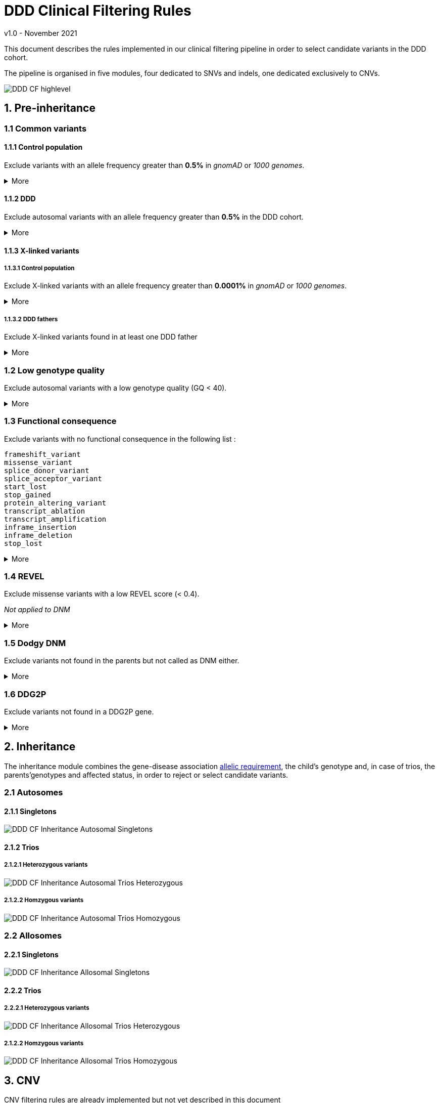 = DDD Clinical Filtering Rules
:icons: font
:source-highlighter: pygments
v1.0 - November 2021

This document describes the rules implemented in our clinical filtering pipeline in order to select candidate variants in the DDD cohort. 

The pipeline is organised in five modules, four dedicated to SNVs and indels, one dedicated exclusively to CNVs.

image::images/DDD_CF_highlevel.svg[]

== 1. Pre-inheritance

=== 1.1 Common variants

==== 1.1.1 Control population



Exclude variants with an allele frequency greater than **0.5%** in _gnomAD_ or _1000 genomes_.


.More
[%collapsible]
====

**Code** +

.load_vcfs.py -> read_vcf
[source,bash]
----
bcftools view -e 'INFO/MAX_AF>0.005'
----

**Infos** +


[NOTE]
======
See https://www.ensembl.org/info/docs/tools/vep/script/vep_options.html[VEP MAX_AF] to see how this field is generated.
======

[NOTE]
======
The gnomAD version used by VEP changes over time.
======


.Why?
[TIP]
======
Common variants are unlikely to be causative for rare developmental disorders.
======



====


==== 1.1.2 DDD


Exclude autosomal variants with an allele frequency greater than **0.5%** in the DDD cohort.

.More
[%collapsible]
====
**Code** +

.preinheritance_filtering.py -> create_variants_per_gene
[source,python]
----
if float(self.variants["child"][v].ddd_af) > 0.005:
	logging.info(v + " failed high DDD AF: " + self.variants["child"][v].ddd_af)
	continue
----

**Infos** +

.Why?
[TIP]
======
Common variants are unlikely to be causative for rare developmental disorders.
======
====

==== 1.1.3 X-linked variants

===== 1.1.3.1 Control population


Exclude X-linked variants with an allele frequency greater than **0.0001%** in _gnomAD_ or _1000 genomes_.


.More
[%collapsible]
====

**Code** +

.preinheritance_filtering.py -> X_maf_filter
[source,python]
----
if float(max_af) > 0.000001:
	logging.info(varid + " failed X chromosome allele " "frequency: gnomad AF = " + str(max_af))
	del variants_per_gene[gn][varid]
----

**Infos** +


.Why?
[TIP]
======
How was the threshold determined ?
======
====

===== 1.1.3.2 DDD fathers



Exclude X-linked variants found in at least one DDD father

.More
[%collapsible]
====

**Code** +

.preinheritance_filtering.py -> X_maf_filter
[source,python]
----
 elif float(ddd_father_af) > 0:
	logging.info(
		varid + " failed X chromosome allele "
		"frequency: DDD unaffected father "
		"AF = " + str(ddd_father_af)
	)
	del variants_per_gene[gn][varid]
----

**Infos** +


.Why?
[TIP]
======
Not sure why
======
====


=== 1.2 Low genotype quality



Exclude autosomal variants with a low genotype quality (GQ < 40).

.More
[%collapsible]
====

**Code** +

.preinheritance_filtering.py -> create_variants_per_gene
[source,python]
----
if int(self.variants["child"][v].gq) < 40 and self.variants["child"][v].chrom not in ["X", "Y"]:
	logging.info(v + " failed low GQ: " + self.variants["child"][v].gq)
	continue
----

**Infos** +

[NOTE]
======
More informations about GQ https://support.illumina.com/content/dam/illumina-support/help/Illumina_DRAGEN_Bio_IT_Platform_v3_7_1000000141465/Content/SW/Informatics/Dragen/QUAL_QD_GQ_Formulation_fDG.htm[here].
======

.Why?
[TIP]
======
Setting a high GQ threshold reduces the number of false positive calls.

GQ=40 means that only 1 in 10,000 calls is expected to be wrong.

How was the threshold chosen? 
======

====




=== 1.3 Functional consequence



Exclude variants with no functional consequence in the following list :

[small]
----
frameshift_variant
missense_variant
splice_donor_variant
splice_acceptor_variant
start_lost
stop_gained
protein_altering_variant
transcript_ablation
transcript_amplification
inframe_insertion
inframe_deletion
stop_lost
----


.More
[%collapsible]
====

**Code** +

.preinheritance_filtering.py -> create_variants_per_gene
[source,python]
----
cqs = self.variants["child"][v].consequence.split("&")
coding_cqs = common_elements(cqs, consequences)
if len(coding_cqs) == 0:
	logging.info(v + " failed, no functional consequences: " + self.variants["child"][v].consequence)
	continue
----

**Infos** +


[NOTE]
======
https://www.ensembl.org/info/genome/variation/prediction/predicted_data.html[List of VEP functional consequences]
======


[TIP]
======
Variants with no functional consequence are unlikely to be causative for rare developmental disorders.
======

====




=== 1.4 REVEL



Exclude missense variants with a low REVEL score (< 0.4).

_Not applied to DNM_

.More
[%collapsible]
====

**Code** +

.preinheritance_filtering.py -> revel_filter
[source,python]
----
if revel < 0.4:
	logging.info(varid + " failed REVEL filter: " + str(revel))
	del variants_per_gene[gn][varid]
----

**Infos** +


[NOTE]
======
REVEL is a method for predicting the pathogenicity of missense variants. It combines pathogenicity predictions from 18 individual scores, including 8 conservation scores and 10 functional scores as described in Ioannidis et al., 2016
======


.Why?
[TIP]
======
Why the 0.4 threshold? Look at article for more informations.
======

====


=== 1.5 Dodgy DNM



Exclude variants not found in the parents but not called as DNM either.

.More
[%collapsible]
====

**Code** +

.preinheritance_filtering.py -> dnms_filter
[source,python]
----
if (childvar.triogenotype == "100" or childvar.triogenotype == "200") and childvar.dnm == False:
	logging.info(varid + " triogenotype = " + childvar.triogenotype + " and failed DNM filter")
	del variants_per_gene[gn][varid]
----

**Infos** +


[NOTE]
======
Putative DNMs are checked using a random forest classifier trained on known DNMs, classifying those variants as true DNMs or not. 
======


.Why?
[TIP]
======
Remove false positive DNMs.
======

====

=== 1.6 DDG2P

Exclude variants not found in a DDG2P gene.

.More
[%collapsible]
====

**Code** +

.inheritance_filtering.py -> inheritance_filter_genes
[source,python]
----
if hgncid in self.genes.keys():
	...
----

**Infos** +


[NOTE]
======
The DDG2P gene-disease associations are taken from the https://www.ebi.ac.uk/gene2phenotype/downloads[EBI website]. Only **definitive**, **strong** and **moderate** associations are considered.
======


.Why?
[TIP]
======
Variants are likely to be found in genes with evidence of a link with developmental disorders.
======

====


== 2. Inheritance

The inheritance module combines the gene-disease association https://www.ebi.ac.uk/gene2phenotype/terminology[allelic requirement], the child's genotype and, in case of trios, the parents'genotypes and affected status, in order to reject or select candidate variants.

=== 2.1 Autosomes


==== 2.1.1 Singletons

image::images/DDD_CF_Inheritance_Autosomal_Singletons.svg[]


==== 2.1.2 Trios




===== 2.1.2.1 Heterozygous variants


image::images/DDD_CF_Inheritance_Autosomal_Trios_Heterozygous.svg[]

===== 2.1.2.2 Homzygous variants

image::images/DDD_CF_Inheritance_Autosomal_Trios_Homozygous.svg[]



=== 2.2 Allosomes


==== 2.2.1 Singletons

image::images/DDD_CF_Inheritance_Allosomal_Singletons.svg[]


==== 2.2.2 Trios

===== 2.2.2.1 Heterozygous variants


image::images/DDD_CF_Inheritance_Allosomal_Trios_Heterozygous.svg[]

===== 2.1.2.2 Homzygous variants

image::images/DDD_CF_Inheritance_Allosomal_Trios_Homozygous.svg[]



== 3. CNV

CNV filtering rules are already implemented but not yet described in this document

=== 3.1 Quality

=== 3.2 Large CNVs

=== 3.3 Inheritance



== 4. Compound heterozygous screening

image::images/DDD_CF_Compound-heterozygosity.svg[]


== 5. Post-inheritance

=== 5.1 Allele frequencies

The following filters are applied to single variants found in genes with an allelic requirement different from *Biallelic*

==== 5.1.1 Singletons

Exclude variants with an allele frequency greater than *0.05%* in either the control or DDD population 


.More
[%collapsible]
====

**Code** +

.postinheritance_filter.py -> maf_filter
[source,python]
----
if self.family.has_both_parents() and maximum_af >= 0.0005:
    del self.candidate_variants["single_variants"][v]
----
====

==== 5.1.2 Trios

Exclude variants with an allele frequency greater than *0.01%* in either the control or DDD population 

.More
[%collapsible]
====

**Code** +

.postinheritance_filter.py -> maf_filter
[source,python]
----
elif not self.family.has_both_parents() and maximum_af >= 0.0001:
    del self.candidate_variants["single_variants"][v]
----
====


=== 5.2 gnomAD allele counts

The following filters are applied to single variants using gnomAD allele counts

==== 5.2.1 Monoallelic

Exclude variants with an heterozygous allele count greater than *4* in genes with _Monoallelic_ allelic requirement. 

.More
[%collapsible]
====

**Code** +

.postinheritance_filter.py -> allele_count_filter
[source,python]
----
if self.candidate_variants["single_variants"][v]["mode"] == "Monoallelic":
	if int(self.candidate_variants["single_variants"][v]["variant"].AC_het) > 4:
		del self.candidate_variants["single_variants"][v]
----

**Infos** +


[NOTE]
======
AC_het = AC_XX + AC_XY - 2*(nhomalt_XX + nhomalt_XY)
======

====

==== 5.2.2 Hemizygous

Exclude variants in males with an hemizygous allele count greater than *0* in genes with _Hemizygous_ allelic requirement. 

.More
[%collapsible]
====

**Code** +

.postinheritance_filter.py -> allele_count_filter
[source,python]
----
if (
	self.candidate_variants["single_variants"][v]["mode"] == "Hemizygous"
	and self.candidate_variants["single_variants"][v]["sex"] == "XY"
):
	if int(self.candidate_variants["single_variants"][v]["variant"].AC_hemi) > 0:
		del self.candidate_variants["single_variants"][v]
----

**Infos** +


[NOTE]
======
AC_hemi = nhomalt_XY
======

====

==== 5.2.3 X-linked dominant

Exclude variants with an heterozygous + hemizygous allele count greater than *4* in genes with _X-linked dominant_ allelic requirement. 

.More
[%collapsible]
====

**Code** +

.postinheritance_filter.py -> allele_count_filter
[source,python]
----
if self.candidate_variants["single_variants"][v]["mode"] == "X-linked dominant":
	AC_total = int(self.candidate_variants["single_variants"][v]["variant"].AC_het) + int(
		self.candidate_variants["single_variants"][v]["variant"].AC_hemi
	)
	if AC_total > 4:
		del self.candidate_variants["single_variants"][v]
----


====

== Revision History

[cols="3,3,3,3"]
|===
| Version | Date       | Author         | Description
| 0.1     | 2024-02-08 | Erwan Delage    | Initial version of the document.
|===


